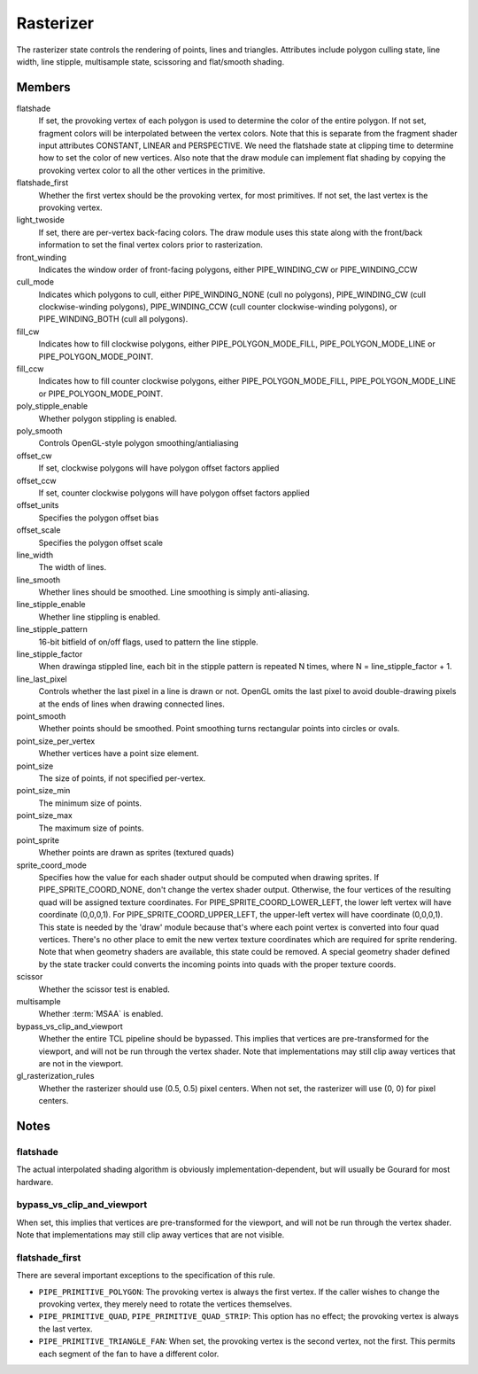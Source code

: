 .. _rasterizer:

Rasterizer
==========

The rasterizer state controls the rendering of points, lines and triangles.
Attributes include polygon culling state, line width, line stipple,
multisample state, scissoring and flat/smooth shading.


Members
-------

flatshade
    If set, the provoking vertex of each polygon is used to determine the
    color of the entire polygon.  If not set, fragment colors will be
    interpolated between the vertex colors.
    Note that this is separate from the fragment shader input attributes
    CONSTANT, LINEAR and PERSPECTIVE.  We need the flatshade state at
    clipping time to determine how to set the color of new vertices.
    Also note that the draw module can implement flat shading by copying
    the provoking vertex color to all the other vertices in the primitive.

flatshade_first
    Whether the first vertex should be the provoking vertex, for most
    primitives. If not set, the last vertex is the provoking vertex.

light_twoside
    If set, there are per-vertex back-facing colors.  The draw module
    uses this state along with the front/back information to set the
    final vertex colors prior to rasterization.

front_winding
    Indicates the window order of front-facing polygons, either
    PIPE_WINDING_CW or PIPE_WINDING_CCW
cull_mode
    Indicates which polygons to cull, either PIPE_WINDING_NONE (cull no
    polygons), PIPE_WINDING_CW (cull clockwise-winding polygons),
    PIPE_WINDING_CCW (cull counter clockwise-winding polygons), or
    PIPE_WINDING_BOTH (cull all polygons).

fill_cw
    Indicates how to fill clockwise polygons, either PIPE_POLYGON_MODE_FILL,
    PIPE_POLYGON_MODE_LINE or PIPE_POLYGON_MODE_POINT.
fill_ccw
    Indicates how to fill counter clockwise polygons, either
    PIPE_POLYGON_MODE_FILL, PIPE_POLYGON_MODE_LINE or PIPE_POLYGON_MODE_POINT.

poly_stipple_enable
    Whether polygon stippling is enabled.
poly_smooth
    Controls OpenGL-style polygon smoothing/antialiasing
offset_cw
    If set, clockwise polygons will have polygon offset factors applied
offset_ccw
    If set, counter clockwise polygons will have polygon offset factors applied
offset_units
    Specifies the polygon offset bias
offset_scale
    Specifies the polygon offset scale

line_width
    The width of lines.
line_smooth
    Whether lines should be smoothed. Line smoothing is simply anti-aliasing.
line_stipple_enable
    Whether line stippling is enabled.
line_stipple_pattern
    16-bit bitfield of on/off flags, used to pattern the line stipple.
line_stipple_factor
    When drawinga stippled line, each bit in the stipple pattern is
    repeated N times, where N = line_stipple_factor + 1.
line_last_pixel
    Controls whether the last pixel in a line is drawn or not.  OpenGL
    omits the last pixel to avoid double-drawing pixels at the ends of lines
    when drawing connected lines.

point_smooth
    Whether points should be smoothed. Point smoothing turns rectangular
    points into circles or ovals.
point_size_per_vertex
    Whether vertices have a point size element.
point_size
    The size of points, if not specified per-vertex.
point_size_min
    The minimum size of points.
point_size_max
    The maximum size of points.
point_sprite
    Whether points are drawn as sprites (textured quads)
sprite_coord_mode
    Specifies how the value for each shader output should be computed when
    drawing sprites.  If PIPE_SPRITE_COORD_NONE, don't change the vertex
    shader output.  Otherwise, the four vertices of the resulting quad will
    be assigned texture coordinates.  For PIPE_SPRITE_COORD_LOWER_LEFT, the
    lower left vertex will have coordinate (0,0,0,1).
    For PIPE_SPRITE_COORD_UPPER_LEFT, the upper-left vertex will have
    coordinate (0,0,0,1).
    This state is needed by the 'draw' module because that's where each
    point vertex is converted into four quad vertices.  There's no other
    place to emit the new vertex texture coordinates which are required for
    sprite rendering.
    Note that when geometry shaders are available, this state could be
    removed.  A special geometry shader defined by the state tracker could
    converts the incoming points into quads with the proper texture coords.

scissor
    Whether the scissor test is enabled.

multisample
    Whether :term:`MSAA` is enabled.

bypass_vs_clip_and_viewport
    Whether the entire TCL pipeline should be bypassed. This implies that
    vertices are pre-transformed for the viewport, and will not be run
    through the vertex shader. Note that implementations may still clip away
    vertices that are not in the viewport.

gl_rasterization_rules
    Whether the rasterizer should use (0.5, 0.5) pixel centers. When not set,
    the rasterizer will use (0, 0) for pixel centers.


Notes
-----

flatshade
^^^^^^^^^

The actual interpolated shading algorithm is obviously
implementation-dependent, but will usually be Gourard for most hardware.

bypass_vs_clip_and_viewport
^^^^^^^^^^^^^^^^^^^^^^^^^^^

When set, this implies that vertices are pre-transformed for the viewport, and
will not be run through the vertex shader. Note that implementations may still
clip away vertices that are not visible.

flatshade_first
^^^^^^^^^^^^^^^

There are several important exceptions to the specification of this rule.

* ``PIPE_PRIMITIVE_POLYGON``: The provoking vertex is always the first
  vertex. If the caller wishes to change the provoking vertex, they merely
  need to rotate the vertices themselves.
* ``PIPE_PRIMITIVE_QUAD``, ``PIPE_PRIMITIVE_QUAD_STRIP``: This option has no
  effect; the provoking vertex is always the last vertex.
* ``PIPE_PRIMITIVE_TRIANGLE_FAN``: When set, the provoking vertex is the
  second vertex, not the first. This permits each segment of the fan to have
  a different color.
